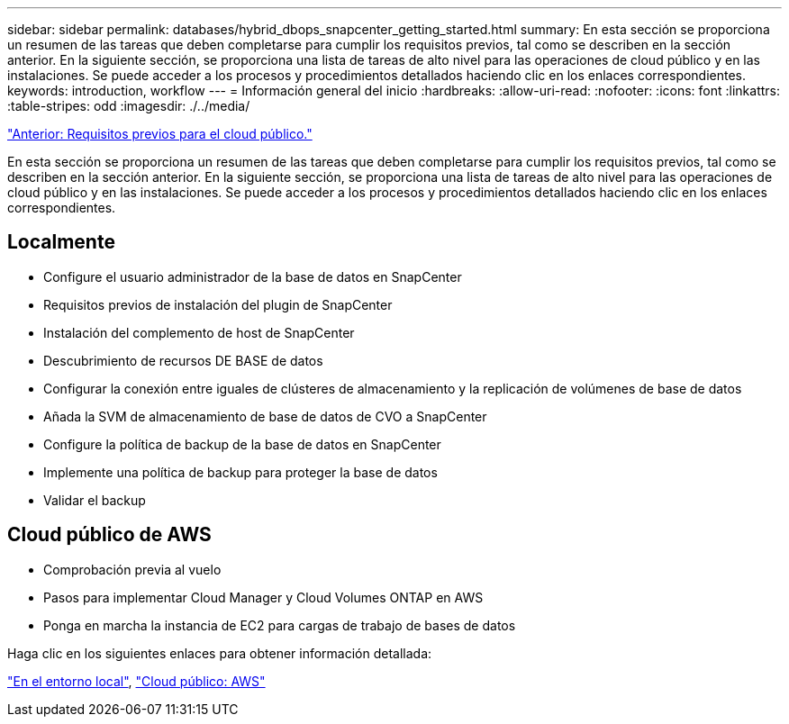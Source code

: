 ---
sidebar: sidebar 
permalink: databases/hybrid_dbops_snapcenter_getting_started.html 
summary: En esta sección se proporciona un resumen de las tareas que deben completarse para cumplir los requisitos previos, tal como se describen en la sección anterior. En la siguiente sección, se proporciona una lista de tareas de alto nivel para las operaciones de cloud público y en las instalaciones. Se puede acceder a los procesos y procedimientos detallados haciendo clic en los enlaces correspondientes. 
keywords: introduction, workflow 
---
= Información general del inicio
:hardbreaks:
:allow-uri-read: 
:nofooter: 
:icons: font
:linkattrs: 
:table-stripes: odd
:imagesdir: ./../media/


link:hybrid_dbops_snapcenter_prereq_cloud.html["Anterior: Requisitos previos para el cloud público."]

[role="lead"]
En esta sección se proporciona un resumen de las tareas que deben completarse para cumplir los requisitos previos, tal como se describen en la sección anterior. En la siguiente sección, se proporciona una lista de tareas de alto nivel para las operaciones de cloud público y en las instalaciones. Se puede acceder a los procesos y procedimientos detallados haciendo clic en los enlaces correspondientes.



== Localmente

* Configure el usuario administrador de la base de datos en SnapCenter
* Requisitos previos de instalación del plugin de SnapCenter
* Instalación del complemento de host de SnapCenter
* Descubrimiento de recursos DE BASE de datos
* Configurar la conexión entre iguales de clústeres de almacenamiento y la replicación de volúmenes de base de datos
* Añada la SVM de almacenamiento de base de datos de CVO a SnapCenter
* Configure la política de backup de la base de datos en SnapCenter
* Implemente una política de backup para proteger la base de datos
* Validar el backup




== Cloud público de AWS

* Comprobación previa al vuelo
* Pasos para implementar Cloud Manager y Cloud Volumes ONTAP en AWS
* Ponga en marcha la instancia de EC2 para cargas de trabajo de bases de datos


Haga clic en los siguientes enlaces para obtener información detallada:

link:hybrid_dbops_snapcenter_getting_started_onprem.html["En el entorno local"], link:hybrid_dbops_snapcenter_getting_started_aws.html["Cloud público: AWS"]
